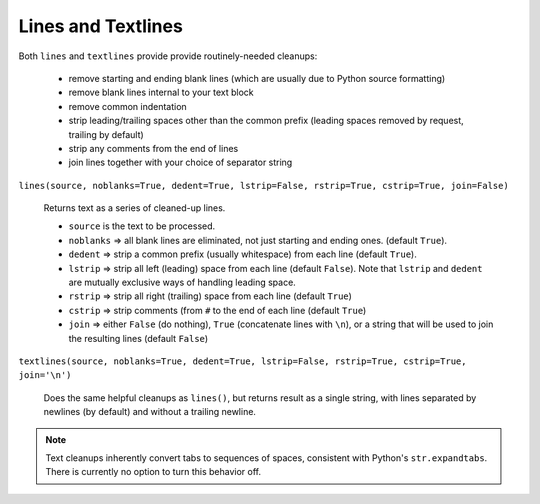 Lines and Textlines
===================

Both ``lines`` and ``textlines`` provide provide routinely-needed cleanups:

  * remove starting and ending blank lines
    (which are usually due to Python source formatting)
  * remove blank lines internal to your text block
  * remove common indentation
  * strip leading/trailing spaces other than the common prefix
    (leading spaces removed by request, trailing by default)
  * strip any comments from the end of lines
  * join lines together with your choice of separator string


``lines(source, noblanks=True, dedent=True, lstrip=False, rstrip=True, cstrip=True, join=False)``

    Returns text as a series of cleaned-up lines.

    * ``source`` is the text to be processed.
    * ``noblanks`` => all blank lines are eliminated, not just starting and ending ones. (default ``True``).
    * ``dedent`` => strip a common prefix (usually whitespace) from each line (default ``True``).
    * ``lstrip`` => strip all left (leading) space from each line (default ``False``).
      Note that ``lstrip`` and ``dedent`` are  mutually exclusive ways of handling leading space.
    * ``rstrip`` => strip all right (trailing) space from each line (default ``True``)
    * ``cstrip`` => strip comments (from ``#`` to the end of each line (default ``True``)
    * ``join`` => either ``False`` (do nothing), ``True`` (concatenate lines with ``\n``),
      or a string that will be used to join the resulting lines (default ``False``)

``textlines(source, noblanks=True, dedent=True, lstrip=False, rstrip=True, cstrip=True, join='\n')``

    Does the same helpful cleanups as ``lines()``, but returns
    result as a single string, with lines separated by newlines (by
    default) and without a trailing newline.

.. note:: Text cleanups inherently convert tabs to sequences of spaces,
    consistent with Python's ``str.expandtabs``. There is currently no option
    to turn this behavior off.

